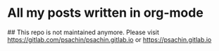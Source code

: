 * All my posts written in org-mode


## This repo is not maintained anymore. Please visit https://gitlab.com/psachin/psachin.gitlab.io or https://psachin.gitlab.io



  
